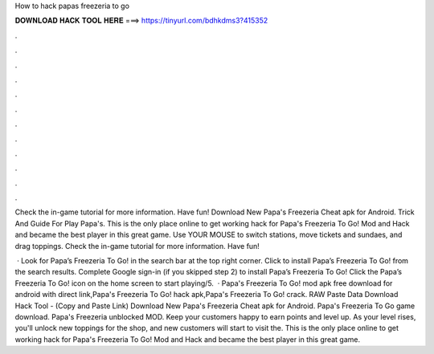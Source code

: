 How to hack papas freezeria to go



𝐃𝐎𝐖𝐍𝐋𝐎𝐀𝐃 𝐇𝐀𝐂𝐊 𝐓𝐎𝐎𝐋 𝐇𝐄𝐑𝐄 ===> https://tinyurl.com/bdhkdms3?415352



.



.



.



.



.



.



.



.



.



.



.



.

Check the in-game tutorial for more information. Have fun! Download New Papa's Freezeria Cheat apk for Android. Trick And Guide For Play Papa's. This is the only place online to get working hack for Papa's Freezeria To Go! Mod and Hack and became the best player in this great game. Use YOUR MOUSE to switch stations, move tickets and sundaes, and drag toppings. Check the in-game tutorial for more information. Have fun!

 · Look for Papa’s Freezeria To Go! in the search bar at the top right corner. Click to install Papa’s Freezeria To Go! from the search results. Complete Google sign-in (if you skipped step 2) to install Papa’s Freezeria To Go! Click the Papa’s Freezeria To Go! icon on the home screen to start playing/5.  · Papa's Freezeria To Go! mod apk free download for android with direct link,Papa's Freezeria To Go! hack apk,Papa's Freezeria To Go! crack. RAW Paste Data Download Hack Tool -  (Copy and Paste Link) Download New Papa's Freezeria Cheat apk for Android. Papa's Freezeria To Go game download. Papa's Freezeria unblocked MOD. Keep your customers happy to earn points and level up. As your level rises, you'll unlock new toppings for the shop, and new customers will start to visit the. This is the only place online to get working hack for Papa's Freezeria To Go! Mod and Hack and became the best player in this great game.
